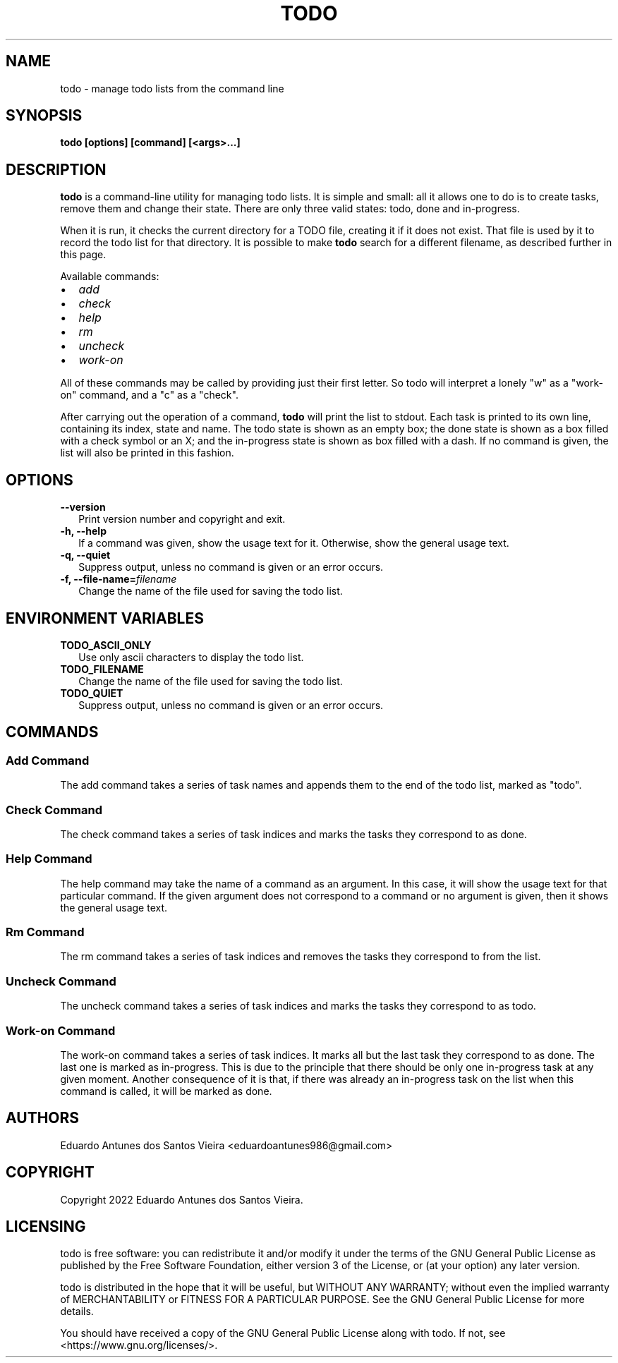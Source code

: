 .TH TODO 1
.\"
.SH NAME
todo \- manage todo lists from the command line
.\"
.SH SYNOPSIS
.B todo [options] [command] [<args>...]
.\"
.SH DESCRIPTION
.\"
.B todo
is a command-line utility for managing todo lists. It is simple and small: all it
allows one to do is to create tasks, remove them and change their state. There are
only three valid states: todo, done and in-progress.
.PP
When it is run, it checks the current directory for a TODO file, creating it if
it does not exist. That file is used by it to record the todo list for that 
directory. It is possible to make 
.B todo 
search for a different filename, as described further in this page.
.PP
Available commands:
.TP 2
•
.I add
.TP 2
•
.I check
.TP 2
•
.I help
.TP 2
•
.I rm
.TP 2
•
.I uncheck
.TP 2
•
.I work-on
.PP
All of these commands may be called by providing just their first letter. So todo
will interpret a lonely "w" as a "work-on" command, and a "c" as a "check".
.PP
After carrying out the operation of a command,
.B todo
will print the list to stdout. Each task is printed to its own line, containing
its index, state and name. The todo state is shown as an empty box; the done state
is shown as a box filled with a check symbol or an X; and the in-progress state 
is shown as box filled with a dash. If no command is given, the list will also be
printed in this fashion.
.\"
.SH OPTIONS
.TP 2
.B \-\-version
Print version number and copyright and exit.
.\"
.TP 2
.B \-h, \-\-help
If a command was given, show the usage text for it. Otherwise, show the general usage text.
.\"
.TP 2
.B \-q, \-\-quiet
Suppress output, unless no command is given or an error occurs.
.\"
.TP 2
.B \-f, \-\-file\-name=\fIfilename\fR
Change the name of the file used for saving the todo list.
.\"
.SH ENVIRONMENT VARIABLES
.TP 2
.B TODO_ASCII_ONLY
Use only ascii characters to display the todo list.
.TP 2
.B TODO_FILENAME
Change the name of the file used for saving the todo list.
.\"
.TP 2
.B TODO_QUIET
Suppress output, unless no command is given or an error occurs.
.\"
.SH COMMANDS
.SS Add Command
The add command takes a series of task names and appends them to the end of the
todo list, marked as "todo".
.\"
.SS Check Command
The check command takes a series of task indices and marks the tasks they 
correspond to as done.
.\"
.SS Help Command
The help command may take the name of a command as an argument. In this case, it
will show the usage text for that particular command. If the given argument does
not correspond to a command or no argument is given, then it shows the general
usage text.
.\"
.SS Rm Command
The rm command takes a series of task indices and removes the tasks they correspond
to from the list.
.\"
.SS Uncheck Command
The uncheck command takes a series of task indices and marks the tasks they 
correspond to as todo.
.\"
.SS Work-on Command
The work-on command takes a series of task indices. It marks all but the last task 
they correspond to as done. The last one is marked as in-progress. This is due to
the principle that there should be only one in-progress task at any given moment.
Another consequence of it is that, if there was already an in-progress task on
the list when this command is called, it will be marked as done.
.\"
.SH AUTHORS
Eduardo Antunes dos Santos Vieira <eduardoantunes986@gmail.com>
.\"
.SH COPYRIGHT
Copyright 2022 Eduardo Antunes dos Santos Vieira.
.\"
.SH LICENSING
todo is free software: you can redistribute it and/or
modify it under the terms of the GNU General Public
License as published by the Free Software Foundation,
either version 3 of the License, or (at your option)
any later version.
.PP
todo is distributed in the hope that it will be useful,
but WITHOUT ANY WARRANTY; without even the implied
warranty of MERCHANTABILITY or FITNESS FOR A PARTICULAR
PURPOSE. See the GNU General Public License for more
details.
.PP
You should have received a copy of the GNU General
Public License along with todo. If not, see
<https://www.gnu.org/licenses/>.
